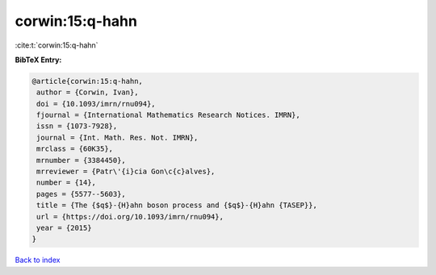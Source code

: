 corwin:15:q-hahn
================

:cite:t:`corwin:15:q-hahn`

**BibTeX Entry:**

.. code-block:: bibtex

   @article{corwin:15:q-hahn,
    author = {Corwin, Ivan},
    doi = {10.1093/imrn/rnu094},
    fjournal = {International Mathematics Research Notices. IMRN},
    issn = {1073-7928},
    journal = {Int. Math. Res. Not. IMRN},
    mrclass = {60K35},
    mrnumber = {3384450},
    mrreviewer = {Patr\'{i}cia Gon\c{c}alves},
    number = {14},
    pages = {5577--5603},
    title = {The {$q$}-{H}ahn boson process and {$q$}-{H}ahn {TASEP}},
    url = {https://doi.org/10.1093/imrn/rnu094},
    year = {2015}
   }

`Back to index <../By-Cite-Keys.rst>`_
